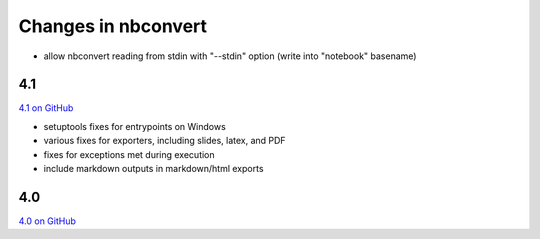 Changes in nbconvert
====================

- allow nbconvert reading from stdin with "--stdin" option (write into "notebook" basename)

4.1
---

`4.1 on GitHub <https://github.com/jupyter/nbconvert/milestones/4.1>`__

- setuptools fixes for entrypoints on Windows
- various fixes for exporters, including slides, latex, and PDF
- fixes for exceptions met during execution
- include markdown outputs in markdown/html exports

4.0
---

`4.0 on GitHub <https://github.com/jupyter/nbconvert/milestones/4.0>`__
